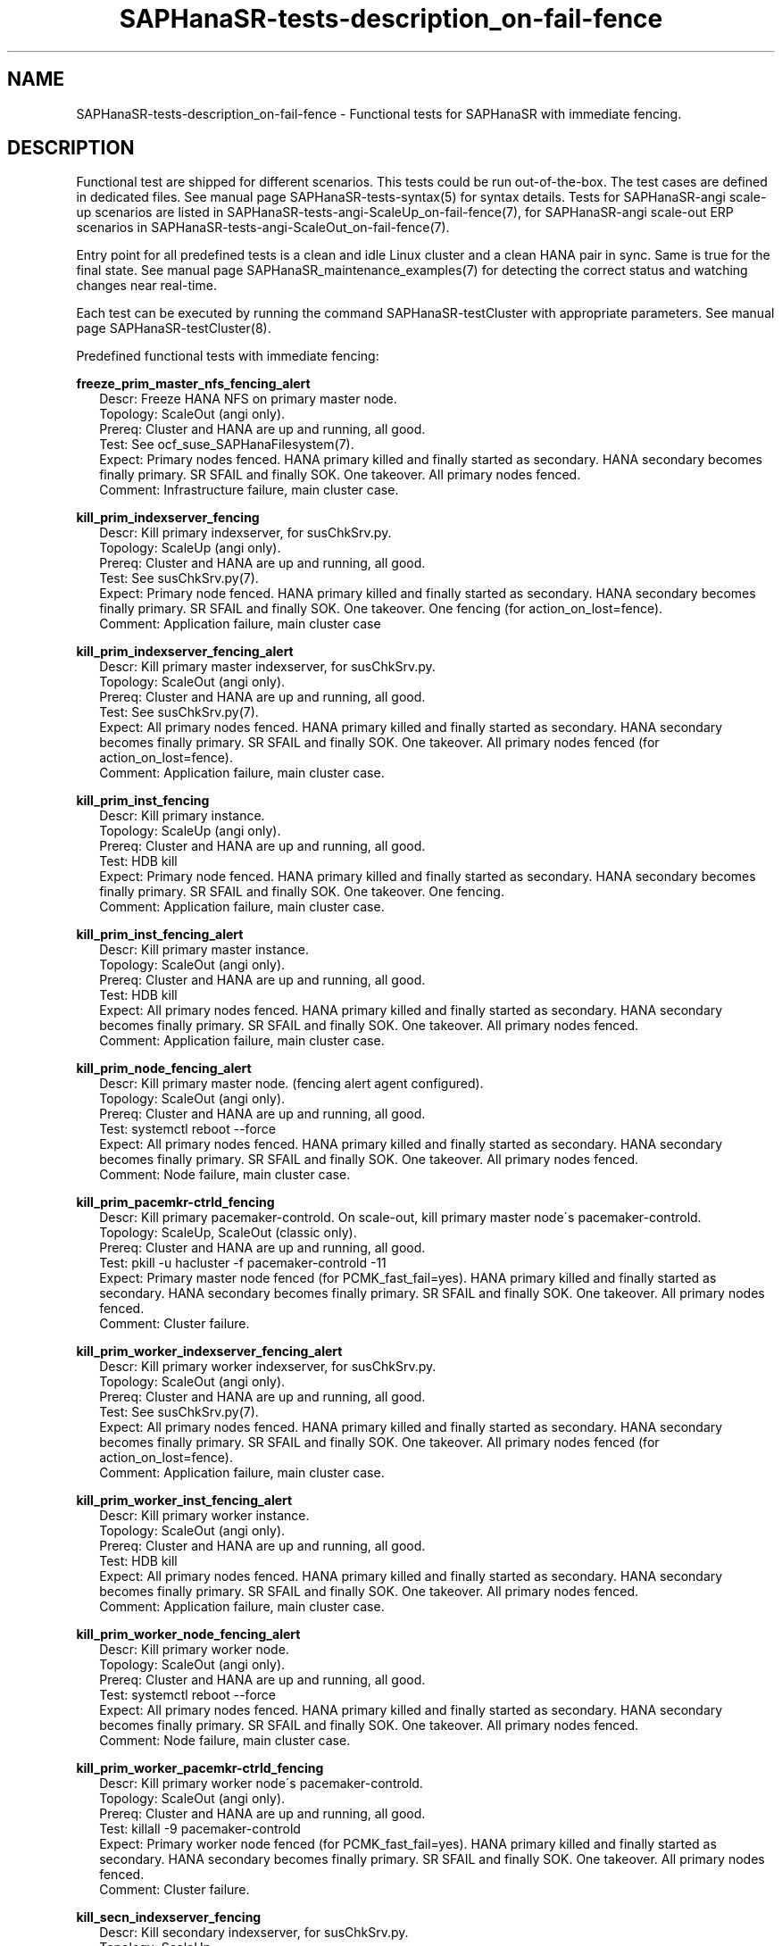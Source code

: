 .\" Version: 1.2 
.\"
.TH SAPHanaSR-tests-description_on-fail-fence 7 "11 Jan 2025" "" "SAPHanaSR-angi"
.\"
.SH NAME
SAPHanaSR-tests-description_on-fail-fence \- Functional tests for SAPHanaSR with immediate fencing.
.PP
.\"
.SH DESCRIPTION
.PP
Functional test are shipped for different scenarios. This tests could be run
out-of-the-box. The test cases are defined in dedicated files.
See manual page SAPHanaSR-tests-syntax(5) for syntax details. Tests for
SAPHanaSR-angi scale-up scenarios are listed in
SAPHanaSR-tests-angi-ScaleUp_on-fail-fence(7), for SAPHanaSR-angi scale-out ERP
scenarios in SAPHanaSR-tests-angi-ScaleOut_on-fail-fence(7). 
.PP
Entry point for all predefined tests is a clean and idle Linux cluster and a
clean HANA pair in sync. Same is true for the final state. 
See manual page SAPHanaSR_maintenance_examples(7) for detecting the correct
status and watching changes near real-time.
.PP
Each test can be executed by running the command SAPHanaSR-testCluster with
appropriate parameters. See manual page SAPHanaSR-testCluster(8).
.PP
Predefined functional tests with immediate fencing:
.PP
\fBfreeze_prim_master_nfs_fencing_alert\fP
.RS 2
Descr: Freeze HANA NFS on primary master node.
.br
Topology: ScaleOut (angi only).
.br
Prereq: Cluster and HANA are up and running, all good.
.br
Test: See ocf_suse_SAPHanaFilesystem(7).
.br
Expect: Primary nodes fenced.
HANA primary killed and finally started as secondary.
HANA secondary becomes finally primary.
SR SFAIL and finally SOK.
One takeover. All primary nodes fenced.
.br
Comment: Infrastructure failure, main cluster case.
.RE
.PP
\fBkill_prim_indexserver_fencing\fP
.RS 2
Descr: Kill primary indexserver, for susChkSrv.py.
.br
Topology: ScaleUp (angi only).
.br
Prereq: Cluster and HANA are up and running, all good.
.br
Test: See susChkSrv.py(7).
.br
Expect: Primary node fenced.
HANA primary killed and finally started as secondary.
HANA secondary becomes finally primary.
SR SFAIL and finally SOK.
One takeover. One fencing (for action_on_lost=fence).
.br
Comment: Application failure, main cluster case
.RE
.PP
\fBkill_prim_indexserver_fencing_alert\fP
.RS 2
Descr: Kill primary master indexserver, for susChkSrv.py.
.br
Topology: ScaleOut (angi only).
.br
Prereq: Cluster and HANA are up and running, all good.
.br
Test: See susChkSrv.py(7).
.br
Expect: All primary nodes fenced.
HANA primary killed and finally started as secondary.
HANA secondary becomes finally primary.
SR SFAIL and finally SOK.
One takeover. All primary nodes fenced (for action_on_lost=fence).
.br
Comment: Application failure, main cluster case.
.RE
.PP
\fBkill_prim_inst_fencing\fP
.RS 2
Descr: Kill primary instance.
.br
Topology: ScaleUp (angi only).
.br
Prereq: Cluster and HANA are up and running, all good.
.br
Test: HDB kill
.br
Expect: Primary node fenced.
HANA primary killed and finally started as secondary.
HANA secondary becomes finally primary.
SR SFAIL and finally SOK.
One takeover. One fencing.
.br
Comment: Application failure, main cluster case.
.RE
.PP
\fBkill_prim_inst_fencing_alert\fP
.RS 2
Descr: Kill primary master instance.
.br
Topology: ScaleOut (angi only).
.br
Prereq: Cluster and HANA are up and running, all good.
.br
Test: HDB kill
.br
Expect: All primary nodes fenced.
HANA primary killed and finally started as secondary.
HANA secondary becomes finally primary.
SR SFAIL and finally SOK.
One takeover. All primary nodes fenced.
.br
Comment: Application failure, main cluster case.
.RE
.PP
\fBkill_prim_node_fencing_alert\fP
.RS 2
Descr: Kill primary master node. (fencing alert agent configured).
.br
Topology: ScaleOut (angi only).
.br
Prereq: Cluster and HANA are up and running, all good.
.br
Test: systemctl reboot --force
.br
Expect: All primary nodes fenced.
HANA primary killed and finally started as secondary.
HANA secondary becomes finally primary.
SR SFAIL and finally SOK.
One takeover. All primary nodes fenced.
.br
Comment: Node failure, main cluster case.
.RE
.PP
\fBkill_prim_pacemkr-ctrld_fencing\fP
.RS 2
Descr: Kill primary pacemaker-controld.
On scale-out, kill primary master node´s pacemaker-controld.
.br
Topology: ScaleUp, ScaleOut (classic only).
.br
Prereq: Cluster and HANA are up and running, all good.
.br
Test: pkill -u hacluster -f pacemaker-controld -11
.br
Expect: Primary master node fenced (for PCMK_fast_fail=yes).
HANA primary killed and finally started as secondary.
HANA secondary becomes finally primary.
SR SFAIL and finally SOK.
One takeover. All primary nodes fenced.
.br
Comment: Cluster failure.
.RE
.PP
\fBkill_prim_worker_indexserver_fencing_alert\fP
.RS 2
Descr: Kill primary worker indexserver, for susChkSrv.py.
.br
Topology: ScaleOut (angi only).
.br
Prereq: Cluster and HANA are up and running, all good.
.br
Test: See susChkSrv.py(7).
.br
Expect: All primary nodes fenced.
HANA primary killed and finally started as secondary.
HANA secondary becomes finally primary.
SR SFAIL and finally SOK.
One takeover. All primary nodes fenced (for action_on_lost=fence).
.br
Comment: Application failure, main cluster case.
.RE
.PP
\fBkill_prim_worker_inst_fencing_alert\fP
.RS 2
Descr: Kill primary worker instance.
.br
Topology: ScaleOut (angi only).
.br
Prereq: Cluster and HANA are up and running, all good.
.br
Test: HDB kill
.br
Expect: All primary nodes fenced.
HANA primary killed and finally started as secondary.
HANA secondary becomes finally primary.
SR SFAIL and finally SOK.
One takeover. All primary nodes fenced.
.br
Comment: Application failure, main cluster case.
.RE
.PP
\fBkill_prim_worker_node_fencing_alert\fP
.RS 2
Descr: Kill primary worker node.
.br
Topology: ScaleOut (angi only).
.br
Prereq: Cluster and HANA are up and running, all good.
.br
Test: systemctl reboot --force
.br
Expect: All primary nodes fenced. 
HANA primary killed and finally started as secondary.
HANA secondary becomes finally primary.
SR SFAIL and finally SOK.
One takeover. All primary nodes fenced.
.br
Comment: Node failure, main cluster case.
.RE
.PP
\fBkill_prim_worker_pacemkr-ctrld_fencing\fP
.RS 2
Descr: Kill primary worker node´s pacemaker-controld.
.br
Topology: ScaleOut (angi only).
.br
Prereq: Cluster and HANA are up and running, all good.
.br
Test: killall -9 pacemaker-controld
.br
Expect: Primary worker node fenced (for PCMK_fast_fail=yes).
HANA primary killed and finally started as secondary.
HANA secondary becomes finally primary.
SR SFAIL and finally SOK.
One takeover. All primary nodes fenced.
.br
Comment: Cluster failure.
.RE
.PP
\fBkill_secn_indexserver_fencing\fP
.RS 2
Descr: Kill secondary indexserver, for susChkSrv.py.
.br
Topology: ScaleUp.
.br
Prereq: Cluster and HANA are up and running, all good.
.br
Test: See susChkSrv.py(7).
.br
Expect: Secondary node fenced.
HANA secondary killed and finally restarted.
SR SFAIL and finally SOK.
No takeover. All secondary nodes fenced (for action_on_lost=fence).
.br
Comment: Application failure, main cluster case
.RE
.PP
\fBkill_secn_worker_indexserver_fencing_alert\fP
.RS 2
Descr: Kill secondary worker indexserver, for susChkSrv.py.
.br
Topology: ScaleOut (angi only).
.br
Prereq: Cluster and HANA are up and running, all good.
.br
Test: See susChkSrv.py(7).
.br
Expect: Secondary nodes fenced.
HANA secondary finally restarted.
SR SFAIL and finally SOK.
No takeover. All secondary nodes fenced (for action_on_lost=fence).
.br
Comment: Application failure, main cluster case
.RE
.PP
\fBkill_secn_pacemkr-ctrld_fencing\fP
.RS 2
Descr: Kill secondary pacemaker-controld.
On scale-out, kill secondary master node´s pacemaker-controld.
.br
Topology: ScaleUp, ScaleOut (classic only).
.br
Prereq: Cluster and HANA are up and running, all good.
.br
Test: pkill -u hacluster -f pacemaker-controld -11
.br
Expect: Secondary (master) node fenced (for PCMK_fast_fail=yes).
HANA primary stays online.
SR SFAIL and finally SOK.
No takeover. One fencing.
.br
Comment: Cluster failure.
.PP
.\"
.SH EXAMPLES
.PP
* List all shipped tests for immediate fencing
.PP
.RS 2
# find /usr/share/SAPHanaSR-tester/json/ -name "*fenc*.json" -exec basename {} \\; | sort -u
.RE
.PP
.\"
.SH FILES
.\"
.TP
/usr/share/SAPHanaSR-tester/json/angi-ScaleUp/
functional tests for SAPHanaSR-angi scale-up scenarios.
.TP
/usr/share/SAPHanaSR-tester/json/angi-ScaleOut/
functional tests for SAPHanaSR-angi scale-out ERP scenarios.
.TP
/usr/bin/sct_test_*
shell scripts for un-easy tasks on the cluster nodes.
.PP
.\"
.SH REQUIREMENTS
.\"
See the REQUIREMENTS section in SAPHanaSR-tester(7) and SAPHanaSR-angi(7).
Further, HANA database and Linux cluster are configured almost according to the
SUSE setup guide for the scale-up performance-optimised scenario or the scale-out
ERP style scenario (two nodes per site, no standby).
In opposite to that guide, immediate fencing is configured. 
See ocf_suse_SAPHanaController(7), susChkSrv.py(7) and SAPHanaSR-alert-fencing(8).
Of course, HANA database and Linux cluster also have certain requirements.
Please refer to the product documentation.
.PP
.\"
.SH BUGS
In case of any problem, please use your favourite SAP support process to open
a request for the component BC-OP-LNX-SUSE.
Please report any other feedback and suggestions to feedback@suse.com.
.PP
.\"
.SH SEE ALSO
\fBSAPHanaSR-tester\fP(7) , \fBSAPHanaSR-testCluster\fP(8) ,
\fBSAPHanaSR-tests-syntax\fP(5) , \fBSAPHanaSR-tests-description\fP(7) ,
\fBSAPHanaSR-tests-angi-ScaleOut_on-fail-fence\fP(7) ,
\fBSAPHanaSR-tests-angi-ScaleUp_on-fail-fence\fP(7) ,
\fBSAPHanaSR-angi\fP(7) , \fBSAPHanaSR-showAttr\fP(8)
.PP
.\"
.SH AUTHORS
F.Herschel, L.Pinne.
.PP
.\"
.SH COPYRIGHT
(c) 2024-2025 SUSE LLC
.br
The package SAPHanaSR-tester comes with ABSOLUTELY NO WARRANTY.
.br
For details see the GNU General Public License at
http://www.gnu.org/licenses/gpl.html
.\"

